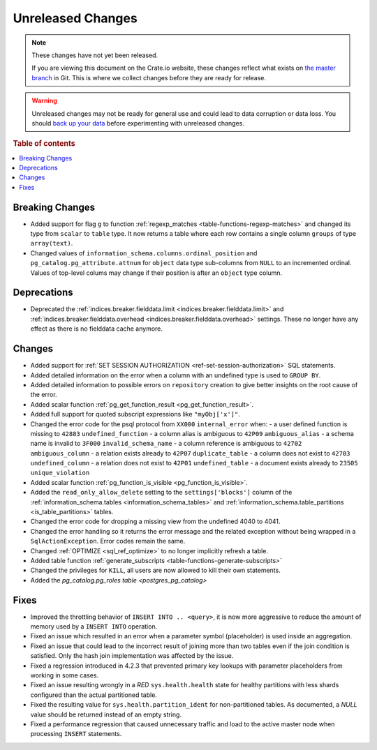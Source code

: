 ==================
Unreleased Changes
==================

.. NOTE::

    These changes have not yet been released.

    If you are viewing this document on the Crate.io website, these changes
    reflect what exists on `the master branch`_ in Git. This is where we
    collect changes before they are ready for release.

.. WARNING::

    Unreleased changes may not be ready for general use and could lead to data
    corruption or data loss. You should `back up your data`_ before
    experimenting with unreleased changes.

.. _the master branch: https://github.com/crate/crate
.. _back up your data: https://crate.io/a/backing-up-and-restoring-crate/

.. DEVELOPER README
.. ================

.. Changes should be recorded here as you are developing CrateDB. When a new
.. release is being cut, changes will be moved to the appropriate release notes
.. file.

.. When resetting this file during a release, leave the headers in place, but
.. add a single paragraph to each section with the word "None".

.. Always cluster items into bigger topics. Link to the documentation whenever feasible.
.. Remember to give the right level of information: Users should understand
.. the impact of the change without going into the depth of tech.

.. rubric:: Table of contents

.. contents::
   :local:


Breaking Changes
================

- Added support for flag ``g`` to function
  :ref:`regexp_matches <table-functions-regexp-matches>` and changed
  its type from ``scalar`` to ``table`` type. It now returns a table where each
  row contains a single column ``groups`` of type ``array(text)``.

- Changed values of ``information_schema.columns.ordinal_position`` and
  ``pg_catalog.pg_attribute.attnum`` for ``object`` data type sub-columns from
  ``NULL`` to an incremented ordinal. Values of top-level colums may change if
  their position is after an ``object`` type column.


Deprecations
============

- Deprecated the :ref:`indices.breaker.fielddata.limit
  <indices.breaker.fielddata.limit>` and
  :ref:`indices.breaker.fielddata.overhead
  <indices.breaker.fielddata.overhead>` settings. These no longer have any
  effect as there is no fielddata cache anymore.


Changes
=======

- Added support for :ref:`SET SESSION AUTHORIZATION
  <ref-set-session-authorization>` SQL statements.

- Added detailed information on the error when a column with an undefined type
  is used to ``GROUP BY``.

- Added detailed information to possible errors on ``repository`` creation to
  give better insights on the root cause of the error.

- Added scalar function :ref:`pg_get_function_result <pg_get_function_result>`.

- Added full support for quoted subscript expressions like ``"myObj['x']"``.

- Changed the error code for the psql protocol from ``XX000`` ``internal_error``
  when:
  - a user defined function is missing to ``42883`` ``undefined_function``
  - a column alias is ambiguous to ``42P09`` ``ambiguous_alias``
  - a schema name is invalid to ``3F000`` ``invalid_schema_name``
  - a column reference is ambiguous to ``42702`` ``ambiguous_column``
  - a relation exists already to ``42P07`` ``duplicate_table``
  - a column does not exist to ``42703`` ``undefined_column``
  - a relation does not exist to ``42P01`` ``undefined_table``
  - a document exists already to ``23505`` ``unique_violation``

- Added scalar function :ref:`pg_function_is_visible <pg_function_is_visible>`.

- Added the ``read_only_allow_delete`` setting to the ``settings['blocks']``
  column of the :ref:`information_schema.tables <information_schema_tables>`
  and :ref:`information_schema.table_partitions <is_table_partitions>` tables.

- Changed the error code for dropping a missing view from the undefined 4040
  to 4041.

- Changed the error handling so it returns the error message and the related
  exception without being wrapped in a ``SqlActionException``. Error codes
  remain the same.

- Changed :ref:`OPTIMIZE <sql_ref_optimize>` to no longer implicitly refresh a
  table.

- Added table function :ref:`generate_subscripts <table-functions-generate-subscripts>`

- Changed the privileges for ``KILL``, all users are now allowed to kill their
  own statements.

- Added the `pg_catalog.pg_roles table <postgres_pg_catalog>`


Fixes
=====

- Improved the throttling behavior of ``INSERT INTO .. <query>``, it is now
  more aggressive to reduce the amount of memory used by a ``INSERT INTO``
  operation.

- Fixed an issue which resulted in an error when a parameter symbol
  (placeholder) is used inside an aggregation.

- Fixed an issue that could lead to the incorrect result of joining more than
  two tables even if the join condition is satisfied. Only the hash join
  implementation was affected by the issue.

- Fixed a regression introduced in 4.2.3 that prevented primary key lookups
  with parameter placeholders from working in some cases.

- Fixed an issue resulting wrongly in a `RED` ``sys.health.health`` state for
  healthy partitions with less shards configured than the actual partitioned
  table.

- Fixed the resulting value for ``sys.health.partition_ident`` for
  non-partitioned tables. As documented, a `NULL` value should be returned
  instead of an empty string.

- Fixed a performance regression that caused unnecessary traffic and load to
  the active master node when processing ``INSERT`` statements.
